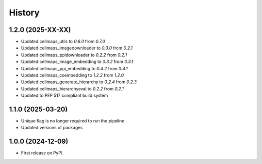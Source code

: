 =======
History
=======

1.2.0 (2025-XX-XX)
-------------------
* Updated cellmaps_utils to `0.8.0` from `0.7.0`

* Updated cellmaps_imagedownloader to `0.3.0` from `0.2.1`

* Updated cellmaps_ppidownloader to `0.2.2` from `0.2.1`

* Updated cellmaps_image_embedding to `0.3.2` from `0.3.1`

* Updated cellmaps_ppi_embedding to `0.4.2` from `0.4.1`

* Updated cellmaps_coembedding to `1.2.2` from `1.2.0`

* Updated cellmaps_generate_hierarchy to `0.2.4` from `0.2.3`

* Updated cellmaps_hierarchyeval to `0.2.2` from `0.2.1`

* Updated to PEP 517 compliant build system

1.1.0 (2025-03-20)
------------------

* Unique flag is no longer required to run the pipeline

* Updated versions of packages

1.0.0 (2024-12-09)
------------------

* First release on PyPI.
